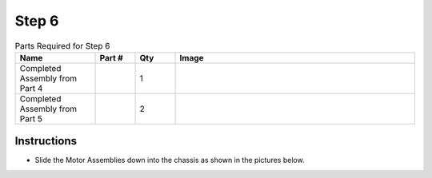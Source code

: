 Step 6
======

.. list-table:: Parts Required for Step 6
        :widths: 50 25 25 150
        :header-rows: 1
        :align: center

        * - Name
          - Part #
          - Qty
          - Image
        * - Completed Assembly from Part 4
          - 
          - 1
          - 
        * - Completed Assembly from Part 5
          - 
          - 2
          - 

Instructions
------------

- Slide the Motor Assemblies down into the chassis as shown in the pictures below. 

|pic1| |pic2|

.. |pic1| image:: images/basicBotChassis_View8.png
    :width: 60%

.. |pic2| image:: images/basicBotChassis_View9.png
    :width: 39%